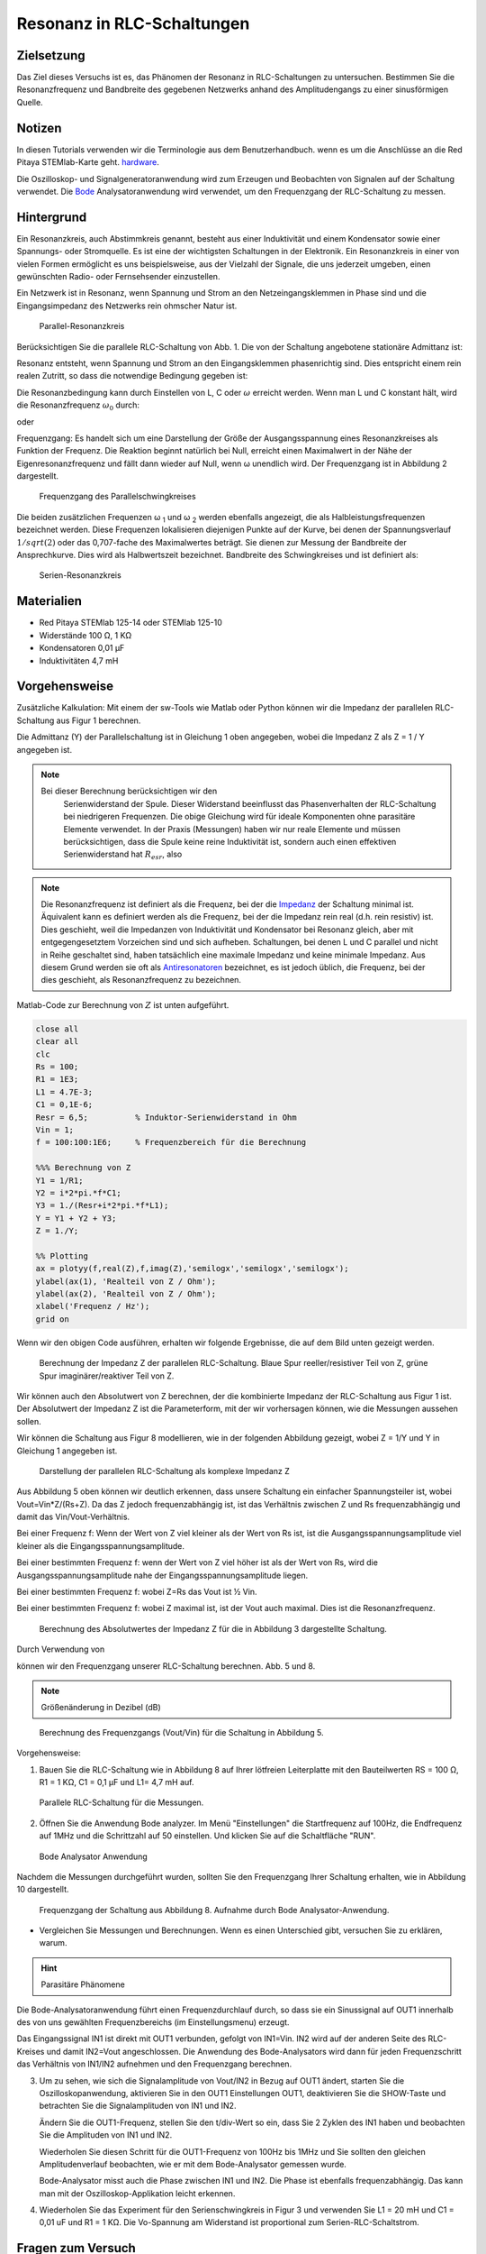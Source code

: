 Resonanz in RLC-Schaltungen
===========================

Zielsetzung
-----------

Das Ziel dieses Versuchs ist es, das Phänomen der Resonanz in
RLC-Schaltungen zu untersuchen. Bestimmen Sie die Resonanzfrequenz und
Bandbreite des gegebenen Netzwerks anhand des Amplitudengangs zu einer
sinusförmigen Quelle.


Notizen
-------

.. _Hardware: http://redpitaya.readthedocs.io/en/latest/doc/developerGuide/125-10/top.html
.. _Bode: http://redpitaya.readthedocs.io/en/latest/doc/appsFeatures/apps-featured/bode/bode.html

In diesen Tutorials verwenden wir die Terminologie aus dem
Benutzerhandbuch. wenn es um die Anschlüsse an die Red Pitaya
STEMlab-Karte geht. hardware_.


Die Oszilloskop- und Signalgeneratoranwendung wird zum Erzeugen und
Beobachten von Signalen auf der Schaltung verwendet. Die Bode_
Analysatoranwendung wird verwendet, um den Frequenzgang der
RLC-Schaltung zu messen.



Hintergrund
-----------

Ein Resonanzkreis, auch Abstimmkreis genannt, besteht aus einer
Induktivität und einem Kondensator sowie einer Spannungs- oder
Stromquelle. Es ist eine der wichtigsten Schaltungen in der
Elektronik. Ein Resonanzkreis in einer von vielen Formen ermöglicht es
uns beispielsweise, aus der Vielzahl der Signale, die uns jederzeit
umgeben, einen gewünschten Radio- oder Fernsehsender einzustellen.


Ein Netzwerk ist in Resonanz, wenn Spannung und Strom an den
Netzeingangsklemmen in Phase sind und die Eingangsimpedanz des
Netzwerks rein ohmscher Natur ist.


.. _08_fig_01:
.. figure:: img/Activity_08_Fig_01.png

   Parallel-Resonanzkreis

   
Berücksichtigen Sie die parallele RLC-Schaltung von Abb. 1. Die von
der Schaltung angebotene stationäre Admittanz ist:


.. math:: Y = \frac{1}{R} + j \left( \omega C - \frac{1}{\omega L} \right)
   :label: Gl.1

Resonanz entsteht, wenn Spannung und Strom an den Eingangsklemmen
phasenrichtig sind. Dies entspricht einem rein realen Zutritt, so dass
die notwendige Bedingung gegeben ist:


.. math:: \omega C - \frac{1}{\omega L} = 0
   :label: Gl.2
 
Die Resonanzbedingung kann durch Einstellen von L, C oder
:math:`\omega` erreicht werden. Wenn man L und C konstant hält, wird
die Resonanzfrequenz :math:`\omega_0` durch:
      


.. math:: \omega_0 = \frac{1}{\sqrt{LC}} \, rad/s (1)
   :label: Gl.3

oder 

.. math:: f_0 = \frac {1}{2 \pi \sqrt{LC}} \, Hz (2)
   :label: Gl.4

Frequenzgang: Es handelt sich um eine Darstellung der Größe der
Ausgangsspannung eines Resonanzkreises als Funktion der Frequenz. Die
Reaktion beginnt natürlich bei Null, erreicht einen Maximalwert in der
Nähe der Eigenresonanzfrequenz und fällt dann wieder auf Null, wenn ω
unendlich wird. Der Frequenzgang ist in Abbildung 2 dargestellt.


.. _08_fig_02:
.. figure:: img/Activity_08_Fig_02.png

   Frequenzgang des Parallelschwingkreises

   
Die beiden zusätzlichen Frequenzen ω :sub:`1` und ω :sub:`2` werden
ebenfalls angezeigt, die als Halbleistungsfrequenzen bezeichnet
werden. Diese Frequenzen lokalisieren diejenigen Punkte auf der Kurve,
bei denen der Spannungsverlauf :math:`1/sqrt(2)` oder das 0,707-fache
des Maximalwertes beträgt. Sie dienen zur Messung der Bandbreite der
Ansprechkurve. Dies wird als Halbwertszeit bezeichnet. Bandbreite des
Schwingkreises und ist definiert als:


.. math:: \beta = \omega_2 - \omega_1 (3)
   :label: Gl.5

.. _08_fig_03:   
.. figure:: img/Activity_08_Fig_03.png

   Serien-Resonanzkreis

   
Materialien
-----------

- Red Pitaya STEMlab 125-14 oder STEMlab 125-10 
- Widerstände 100 Ω, 1 KΩ
- Kondensatoren 0,01 µF
- Induktivitäten 4,7 mH


Vorgehensweise
--------------

Zusätzliche Kalkulation: 
Mit einem der sw-Tools wie Matlab oder Python können wir die Impedanz
der parallelen RLC-Schaltung aus Figur 1 berechnen.


Die Admittanz (Y) der Parallelschaltung ist in Gleichung 1 oben
angegeben, wobei die Impedanz Z als Z = 1 / Y angegeben ist.

       
       
.. note:: Bei dieser Berechnung berücksichtigen wir den
	  Serienwiderstand der Spule. Dieser Widerstand beeinflusst
	  das Phasenverhalten der RLC-Schaltung bei niedrigeren
	  Frequenzen. Die obige Gleichung wird für ideale Komponenten
	  ohne parasitäre Elemente verwendet. In der Praxis
	  (Messungen) haben wir nur reale Elemente und müssen
	  berücksichtigen, dass die Spule keine reine Induktivität
	  ist, sondern auch einen effektiven Serienwiderstand hat
	  :math:`R_{esr}`, also
		

   .. math:: Y_{L} = \frac{1}{(R_{esr} + j 2 \pi f L)}.
      :label: Gl.6

      
.. _Impedanz: https://en.wikipedia.org/wiki/Electrical_Impedanz
.. _Antiresonatoren: https://en.wikipedia.org/wiki/Antiresonance


.. note:: Die Resonanzfrequenz ist definiert als die Frequenz, bei der
	  die Impedanz_ der Schaltung minimal ist. Äquivalent kann es
	  definiert werden als die Frequenz, bei der die Impedanz rein
	  real (d.h. rein resistiv) ist. Dies geschieht, weil die
	  Impedanzen von Induktivität und Kondensator bei Resonanz
	  gleich, aber mit entgegengesetztem Vorzeichen sind und sich
	  aufheben. Schaltungen, bei denen L und C parallel und nicht
	  in Reihe geschaltet sind, haben tatsächlich eine maximale
	  Impedanz und keine minimale Impedanz. Aus diesem Grund
	  werden sie oft als Antiresonatoren_ bezeichnet, es ist
	  jedoch üblich, die Frequenz, bei der dies geschieht, als
	  Resonanzfrequenz zu bezeichnen.
	  

Matlab-Code zur Berechnung von :math:`Z` ist unten aufgeführt.

.. code-block:: Matlab

   close all
   clear all
   clc
   Rs = 100;
   R1 = 1E3;
   L1 = 4.7E-3;
   C1 = 0,1E-6;
   Resr = 6,5;          % Induktor-Serienwiderstand in Ohm
   Vin = 1;
   f = 100:100:1E6;     % Frequenzbereich für die Berechnung

   %%% Berechnung von Z
   Y1 = 1/R1;
   Y2 = i*2*pi.*f*C1;
   Y3 = 1./(Resr+i*2*pi.*f*L1);
   Y = Y1 + Y2 + Y3;
   Z = 1./Y;

   %% Plotting
   ax = plotyy(f,real(Z),f,imag(Z),'semilogx','semilogx','semilogx');
   ylabel(ax(1), 'Realteil von Z / Ohm');
   ylabel(ax(2), 'Realteil von Z / Ohm');
   xlabel('Frequenz / Hz');
   grid on

   
Wenn wir den obigen Code ausführen, erhalten wir folgende Ergebnisse,
die auf dem Bild unten gezeigt werden.


.. _08_fig_04:
.. figure:: img/Activity_08_Fig_04.png
 
   Berechnung der Impedanz Z der parallelen RLC-Schaltung. Blaue Spur
   reeller/resistiver Teil von Z, grüne Spur imaginärer/reaktiver Teil
   von Z.
   

 
Wir können auch den Absolutwert von Z berechnen, der die kombinierte
Impedanz der RLC-Schaltung aus Figur 1 ist.  Der Absolutwert der
Impedanz Z ist die Parameterform, mit der wir vorhersagen können, wie
die Messungen aussehen sollen.



Wir können die Schaltung aus Figur 8 modellieren, wie in der folgenden Abbildung gezeigt, wobei Z = 1/Y und Y in Gleichung 1 angegeben ist. 

.. _08_fig_05:
.. figure:: img/Activity_08_Fig_05.png

   Darstellung der parallelen RLC-Schaltung als komplexe Impedanz Z

   
Aus Abbildung 5 oben können wir deutlich erkennen, dass unsere
Schaltung ein einfacher Spannungsteiler ist, wobei
Vout=Vin*Z/(Rs+Z). Da das Z jedoch frequenzabhängig ist, ist das
Verhältnis zwischen Z und Rs frequenzabhängig und damit das
Vin/Vout-Verhältnis.


Bei einer Frequenz f: Wenn der Wert von Z viel kleiner als der Wert
von Rs ist, ist die Ausgangsspannungsamplitude viel kleiner als die
Eingangsspannungsamplitude.


Bei einer bestimmten Frequenz f: wenn der Wert von Z viel höher ist
als der Wert von Rs, wird die Ausgangsspannungsamplitude nahe der
Eingangsspannungsamplitude liegen.


Bei einer bestimmten Frequenz f: wobei Z=Rs das Vout ist ½ Vin.  

Bei einer bestimmten Frequenz f: wobei Z maximal ist, ist der Vout
auch maximal. Dies ist die Resonanzfrequenz.


.. _08_fig_06:
.. figure:: img/Activity_08_Fig_06.png

   Berechnung des Absolutwertes der Impedanz Z für die in Abbildung 3 dargestellte Schaltung. 


Durch Verwendung von

.. math:: V_{out} = V_{in} \frac{Z}{R_s + Z}
   :label: Gl.7

können wir den Frequenzgang unserer RLC-Schaltung berechnen. Abb. 5
und 8.


.. note:: Größenänderung in Dezibel (dB)
   
	  .. math::  H_v = 20 \cdot \log_{10}\left\lvert \frac{V_{out}}{V_{in}} \right\lvert.
	     :label: Gl.8

		  
.. _08_fig_07:
.. figure:: img/Activity_08_Fig_07.png

   Berechnung des Frequenzgangs (Vout/Vin) für die Schaltung in Abbildung 5.


Vorgehensweise:

1. Bauen Sie die RLC-Schaltung wie in Abbildung 8 auf Ihrer lötfreien
   Leiterplatte mit den Bauteilwerten RS = 100 Ω, R1 = 1 KΩ, C1 = 0,1
   µF und L1= 4,7 mH auf.
   

.. _08_fig_08:
.. figure:: img/Activity_08_Fig_08.png

   Parallele RLC-Schaltung für die Messungen.


2. Öffnen Sie die Anwendung Bode analyzer. Im Menü "Einstellungen" die
   Startfrequenz auf 100Hz, die Endfrequenz auf 1MHz und die
   Schrittzahl auf 50 einstellen. Und klicken Sie auf die Schaltfläche
   "RUN".
   

.. _08_fig_09:
.. figure:: img/Activity_08_Fig_09.png

   Bode Analysator Anwendung

   
Nachdem die Messungen durchgeführt wurden, sollten Sie den
Frequenzgang Ihrer Schaltung erhalten, wie in Abbildung 10
dargestellt.


.. _08_fig_10:
.. figure:: img/Activity_08_Fig_10.png

   Frequenzgang der Schaltung aus Abbildung 8. Aufnahme durch Bode
   Analysator-Anwendung.
   

- Vergleichen Sie Messungen und Berechnungen. Wenn es einen
  Unterschied gibt, versuchen Sie zu erklären, warum.
  

.. hint:: Parasitäre Phänomene


Die Bode-Analysatoranwendung führt einen Frequenzdurchlauf durch, so
dass sie ein Sinussignal auf OUT1 innerhalb des von uns gewählten
Frequenzbereichs (im Einstellungsmenu) erzeugt.


Das Eingangssignal IN1 ist direkt mit OUT1 verbunden, gefolgt von
IN1=Vin. IN2 wird auf der anderen Seite des RLC-Kreises und damit
IN2=Vout angeschlossen. Die Anwendung des Bode-Analysators wird dann
für jeden Frequenzschritt das Verhältnis von IN1/IN2 aufnehmen und den
Frequenzgang berechnen.


3. Um zu sehen, wie sich die Signalamplitude von Vout/IN2 in Bezug auf
   OUT1 ändert, starten Sie die Oszilloskopanwendung, aktivieren Sie
   in den OUT1 Einstellungen OUT1, deaktivieren Sie die SHOW-Taste und
   betrachten Sie die Signalamplituden von IN1 und IN2.
   
   Ändern Sie die OUT1-Frequenz, stellen Sie den t/div-Wert so ein,
   dass Sie 2 Zyklen des IN1 haben und beobachten Sie die Amplituden
   von IN1 und IN2.
   
   Wiederholen Sie diesen Schritt für die OUT1-Frequenz von 100Hz bis
   1MHz und Sie sollten den gleichen Amplitudenverlauf beobachten, wie
   er mit dem Bode-Analysator gemessen wurde.
   
   Bode-Analysator misst auch die Phase zwischen IN1 und IN2. Die
   Phase ist ebenfalls frequenzabhängig. Das kann man mit der
   Oszilloskop-Applikation leicht erkennen.
   

4. Wiederholen Sie das Experiment für den Serienschwingkreis in Figur
   3 und verwenden Sie L1 = 20 mH und C1 = 0,01 uF und R1 = 1 KΩ. Die
   Vo-Spannung am Widerstand ist proportional zum
   Serien-RLC-Schaltstrom.
   

   
Fragen zum Versuch
------------------

Zeichne den Spannungsverlauf der Schaltung auf und erhalte die
Bandbreite aus den Halbleistungsfrequenzen unter Verwendung der
Gleichung (3).



